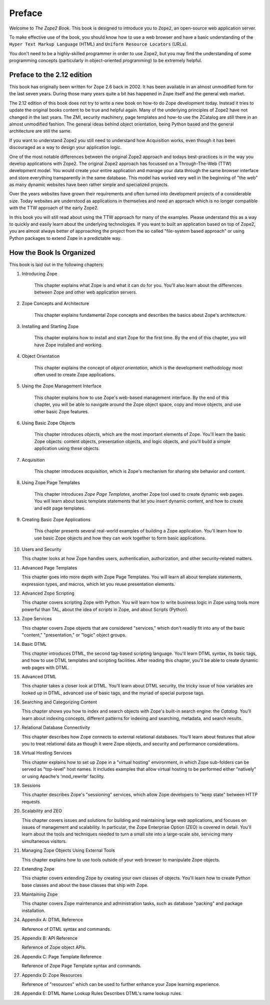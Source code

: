 Preface
=======

Welcome to *The Zope2 Book*.  This book is designed to introduce you
to ``Zope2``, an open-source web application server.

To make effective use of the book, you should know how to use a web
browser and have a basic understanding of the ``Hyper
Text Markup Language`` (HTML) and ``Uniform Resource Locators`` (URLs).

You don't need to be a highly-skilled programmer in order to use Zope2,
but you may find the understanding of some programming concepts (particularly
in object-oriented programming) to be extremely helpful.

Preface to the 2.12 edition
---------------------------

This book has originally been written for Zope 2.6 back in 2002. It has been
available in an almost unmodified form for the last seven years. During those
many years quite a bit has happened in Zope itself and the general web market.

The 2.12 edition of this book does not try to write a new book on how-to do
Zope development today. Instead it tries to update the original books content
to be true and helpful again. Many of the underlying principles of Zope2 have
not changed in the last years. The ZMI, security machinery, page templates and
how-to use the ZCatalog are still there in an almost unmodified fashion.
The general ideas behind object orientation, being Python based and the
general architecture are still the same.

If you want to understand Zope2 you still need to understand how Acquisition
works, even though it has been discouraged as a way to design your application
logic.

One of the most notable differences between the original Zope2 approach and
todays best-practices is in the way you develop applications with Zope2. The
original Zope2 approach has focussed on a Through-The-Web (TTW) development
model. You would create your entire application and manage your data through
the same browser interface and store everything transparently in the same
database. This model has worked very well in the beginning of "the web" as
many dynamic websites have been rather simple and specialized projects.

Over the years websites have grown their requirements and often turned into
development projects of a considerable size. Today websites are understood
as applications in themselves and need an approach which is no longer
compatible with the TTW approach of the early Zope2.

In this book you will still read about using the TTW approach for many of
the examples. Please understand this as a way to quickly and easily learn
about the underlying technologies. If you want to built an application based
on top of Zope2, you are almost always better of approaching the project from
the so called "file-system based approach" or using Python packages to extend
Zope in a predictable way.


How the Book Is Organized
-------------------------

This book is laid out in the following chapters:

1. Introducing Zope

    This chapter explains what Zope is and what it can do for you.
    You'll also learn about the differences between Zope and other
    web application servers.

2. Zope Concepts and Architecture

    This chapter explains fundamental Zope concepts and describes
    the basics about Zope's architecture.

3. Installing and Starting Zope

    This chapter explains how to install and start Zope for the
    first time.  By the end of this chapter, you will have Zope
    installed and working.

4. Object Orientation

    This chapter explains the concept of *object orientation*,
    which is the development methodology most often used to
    create Zope applications.

5. Using the Zope Management Interface

    This chapter explains how to use Zope's web-based management
    interface. By the end of this chapter, you will be able to
    navigate around the Zope object space, copy and move objects,
    and use other basic Zope features.

6. Using Basic Zope Objects

    This chapter introduces *objects*, which are the most
    important elements of Zope.  You'll learn the basic Zope
    objects: content objects, presentation objects, and logic
    objects, and you'll build a simple application using these
    objects.

7. Acquisition

    This chapter introduces *acquisition*, which is Zope's
    mechanism for sharing site behavior and content.

8. Using Zope Page Templates

    This chapter introduces *Zope Page Templates*, another Zope tool
    used to create dynamic web pages. You will learn about basic
    template statements that let you insert dynamic content, and how
    to create and edit page templates.

9. Creating Basic Zope Applications  

    This chapter presents several real-world
    examples of building a Zope application.  You'll learn how to
    use basic Zope objects and how they can work together to form
    basic applications.

10. Users and Security

    This chapter looks at how Zope handles users, authentication,
    authorization, and other security-related matters.

11. Advanced Page Templates

    This chapter goes into more depth with Zope Page Templates. You will learn
    all about template statements, expression types, and macros, which let you
    reuse presentation elements.

12. Advanced Zope Scripting

    This chapter covers scripting Zope with Python. You will learn how to write
    business logic in Zope using tools more powerful than TAL, about the idea
    of *scripts* in Zope, and about Scripts (Python).

13. Zope Services

    This chapter covers Zope objects that are considered "services," which
    don't readily fit into any of the basic "content,"
    "presentation," or "logic" object groups.

14. Basic DTML

    This chapter introduces DTML, the second tag-based scripting language.
    You'll learn DTML syntax, its basic tags, and how to use DTML templates
    and scripting facilities. After reading this chapter, you'll be able to
    create dynamic web pages with DTML.

15. Advanced DTML

    This chapter takes a closer look at DTML. You'll learn about DTML security,
    the tricky issue of how variables are looked up in DTML, advanced use of
    basic tags, and the myriad of special purpose tags.

16. Searching and Categorizing Content

    This chapter shows you how to index and search objects with
    Zope's built-in search engine: the *Catalog*. You'll learn about 
    indexing concepts, different patterns for
    indexing and searching, metadata, and
    search results. 

17. Relational Database Connectivity

    This chapter describes how Zope connects to external
    relational databases.  You'll learn about features that allow you
    to treat relational data as though it were Zope
    objects, and security and performance
    considerations.

18. Virtual Hosting Services

    This chapter explains how to set up Zope in a "virtual hosting"
    environment, in which Zope sub-folders can be served as "top-level"
    host names.  It includes examples that allow virtual hosting to
    be performed either "natively" or using Apache's 'mod_rewrite'
    facility.

19. Sessions

    This chapter describes Zope's "sessioning" services, which allow
    Zope developers to "keep state" between HTTP requests.

20. Scalability and ZEO

    This chapter covers issues and solutions for building and
    maintaining large web applications, and focuses on issues of
    management and scalability. In particular, the Zope Enterprise
    Option (ZEO) is covered in detail.  You'll learn about the
    tools and techniques needed to turn a small site into a
    large-scale site, servicing many simultaneous visitors.

21. Managing Zope Objects Using External Tools

    This chapter explains how to use tools outside of your web
    browser to manipulate Zope objects.

22. Extending Zope

    This chapter covers extending Zope by creating your own classes of objects.
    You'll learn how to create Python base classes and about the base classes
    that ship with Zope.

23. Maintaining Zope

    This chapter covers Zope maintenance and administration tasks,
    such as database "packing" and package installation.

24. Appendix A: DTML Reference

    Reference of DTML syntax and commands.

25. Appendix B:  API Reference

    Reference of Zope object APIs.

26. Appendix C:  Page Template Reference

    Reference of Zope Page Template syntax and commands.

27. Appendix D:  Zope Resources

    Reference of "resources" which can be used to further enhance
    your Zope learning experience.

28. Appendix E: DTML Name Lookup Rules
    Describes DTML's name lookup rules.
